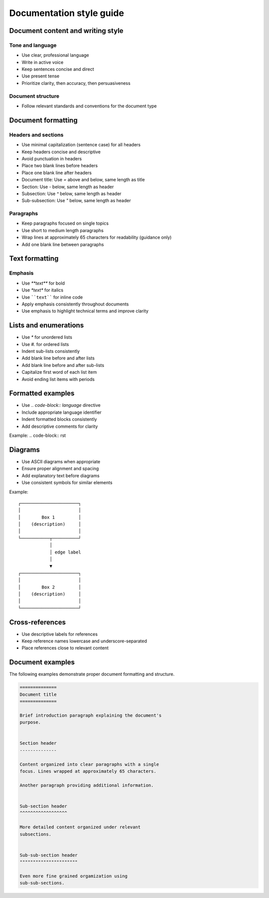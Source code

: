 =========================
Documentation style guide
=========================


Document content and writing style
----------------------------------


Tone and language
^^^^^^^^^^^^^^^^^

* Use clear, professional language
* Write in active voice
* Keep sentences concise and direct
* Use present tense
* Prioritize clarity, then accuracy, then persuasiveness


Document structure
^^^^^^^^^^^^^^^^^^

* Follow relevant standards and conventions for the document type



Document formatting
-------------------


Headers and sections
^^^^^^^^^^^^^^^^^^^^

* Use minimal capitalization (sentence case) for all headers
* Keep headers concise and descriptive
* Avoid punctuation in headers
* Place two blank lines before headers
* Place one blank line after headers
* Document title: Use `=` above and below, same length as title
* Section: Use `-` below, same length as header
* Subsection: Use `^` below, same length as header  
* Sub-subsection: Use `"` below, same length as header


Paragraphs
^^^^^^^^^^

* Keep paragraphs focused on single topics
* Use short to medium length paragraphs
* Wrap lines at approximately 65 characters for readability (guidance only)
* Add one blank line between paragraphs


Text formatting
---------------


Emphasis
^^^^^^^^

* Use `**text**` for bold
* Use `*text*` for italics
* Use ````text```` for inline code
* Apply emphasis consistently throughout documents
* Use emphasis to highlight technical terms and improve clarity


Lists and enumerations
----------------------

* Use `*` for unordered lists
* Use `#.` for ordered lists
* Indent sub-lists consistently
* Add blank line before and after lists
* Add blank line before and after sub-lists
* Capitalize first word of each list item
* Avoid ending list items with periods


Formatted examples
------------------

* Use `.. code-block:: language` directive
* Include appropriate language identifier
* Indent formatted blocks consistently
* Add descriptive comments for clarity

Example:
.. code-block:: rst
    .. code-block:: python
        def example():
            """
            Descriptive docstring

            """

            return True


Diagrams
--------

* Use ASCII diagrams when appropriate
* Ensure proper alignment and spacing
* Add explanatory text before diagrams
* Use consistent symbols for similar elements

Example::

    ┌──────────────────────┐
    │                      │
    │        Box 1         │
    │    (description)     │
    │                      │
    └───────────┬──────────┘
                │
                │ edge label
                │
                ▼
    ┌──────────────────────┐
    │                      │
    │        Box 2         │
    │    (description)     │
    │                      │
    └──────────────────────┘


Cross-references
----------------

* Use descriptive labels for references
* Keep reference names lowercase and underscore-separated
* Place references close to relevant content


Document examples
-----------------

The following examples demonstrate proper document formatting 
and structure.

.. code-block:: rst


    ==============
    Document title
    ==============

    Brief introduction paragraph explaining the document's 
    purpose.


    Section header
    --------------

    Content organized into clear paragraphs with a single 
    focus. Lines wrapped at approximately 65 characters.

    Another paragraph providing additional information.


    Sub-section header
    ^^^^^^^^^^^^^^^^^^

    More detailed content organized under relevant
    subsections.


    Sub-sub-section header
    """"""""""""""""""""""

    Even more fine grained orgamization using 
    sub-sub-sections.
